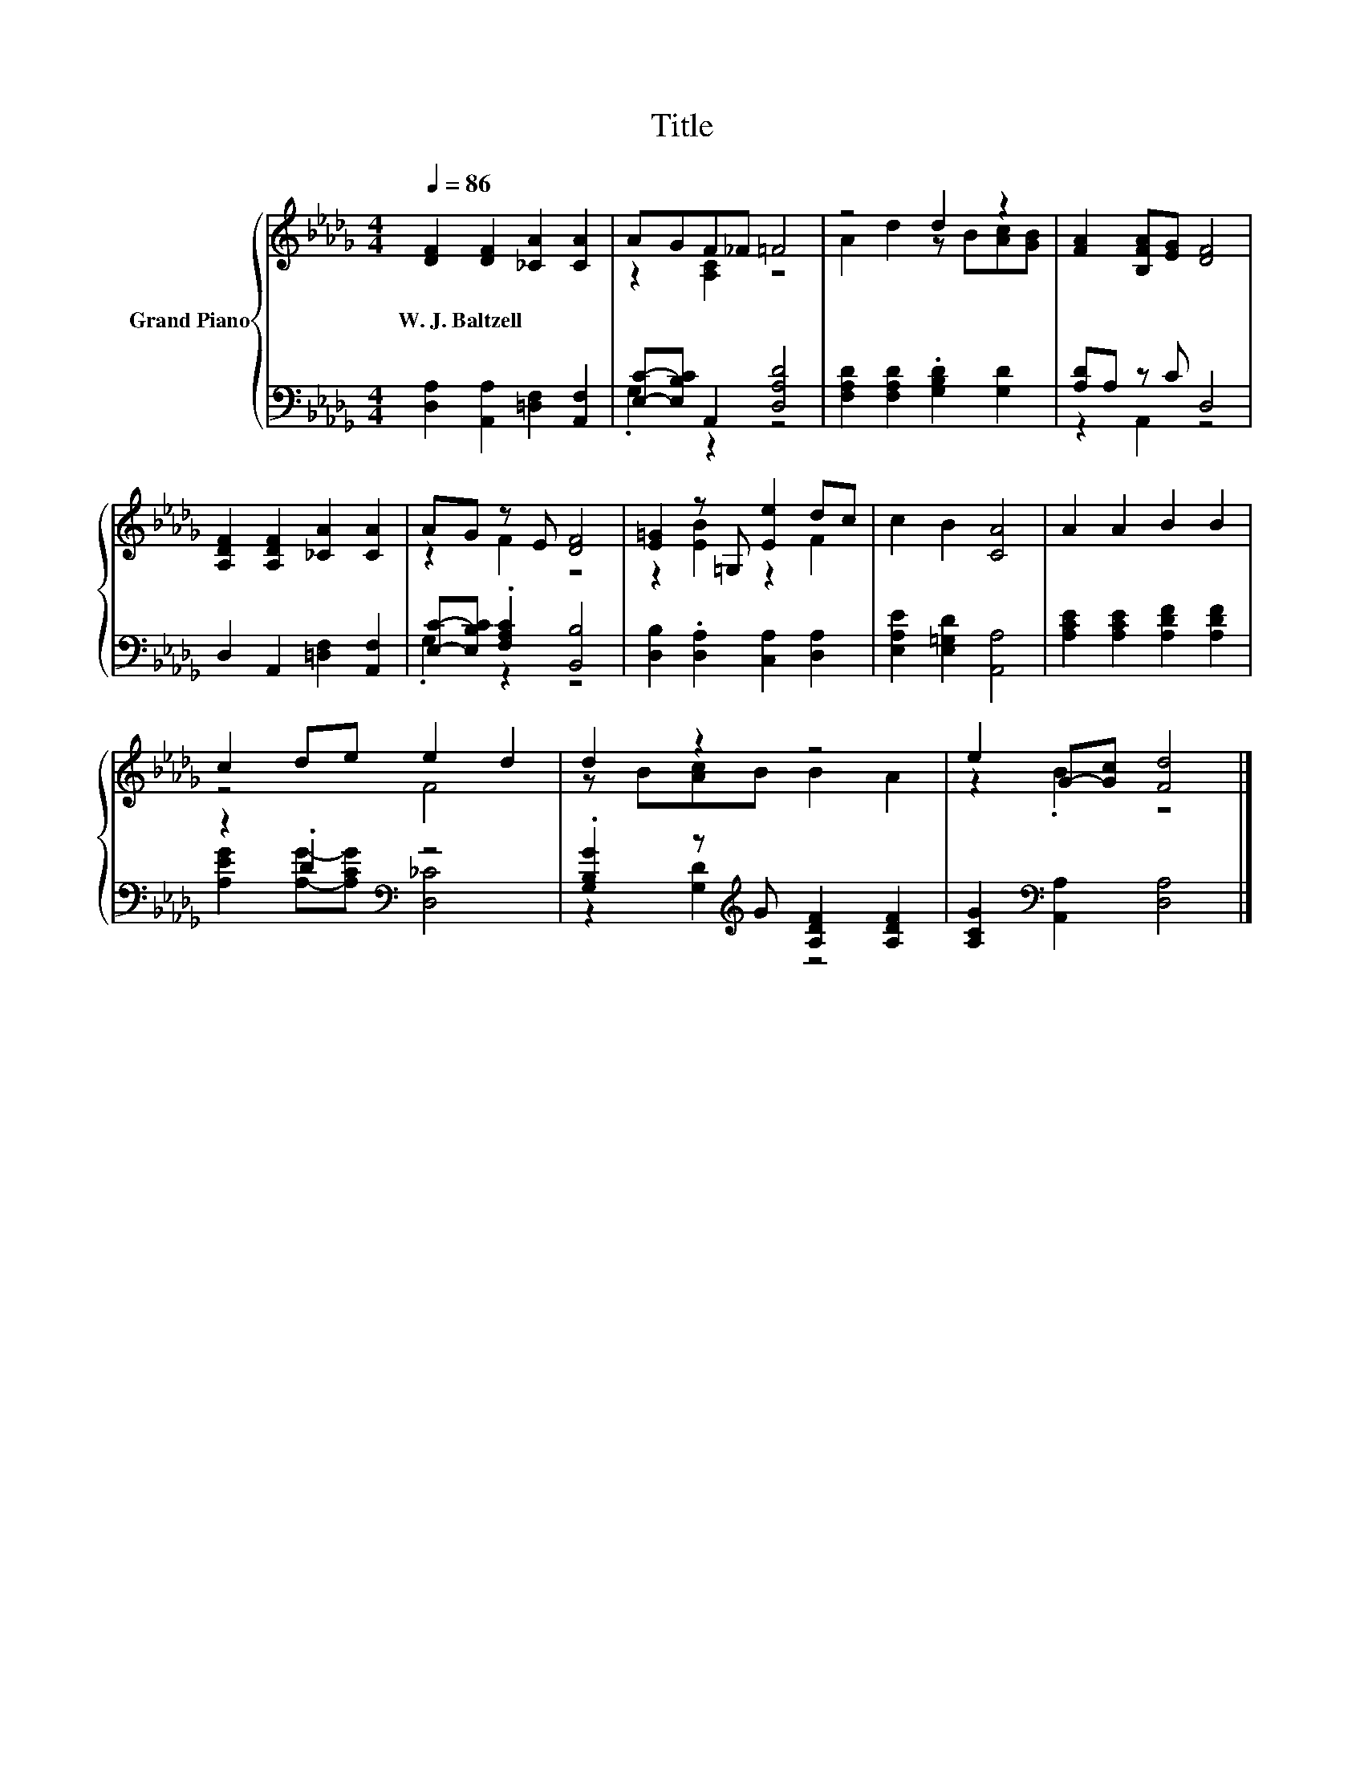 X:1
T:Title
%%score { ( 1 3 ) | ( 2 4 ) }
L:1/8
Q:1/4=86
M:4/4
K:Db
V:1 treble nm="Grand Piano"
V:3 treble 
V:2 bass 
V:4 bass 
V:1
 [DF]2 [DF]2 [_CA]2 [CA]2 | AGF_F =F4 | z4 d2 z2 | [FA]2 [B,FA][EG] [DF]4 | %4
w: W.~J.~Baltzell * * *||||
 [A,DF]2 [A,DF]2 [_CA]2 [CA]2 | AG z E [DF]4 | [E=G]2 z =G, [Ee]2 dc | c2 B2 [CA]4 | A2 A2 B2 B2 | %9
w: |||||
 c2 de e2 d2 | d2 z2 z4 | e2 G-[Gc] [Fd]4 |] %12
w: |||
V:2
 [D,A,]2 [A,,A,]2 [=D,F,]2 [A,,F,]2 | [E,C]-[E,B,C] A,,2 [D,A,D]4 | %2
 [F,A,D]2 [F,A,D]2 .[G,B,D]2 [G,D]2 | [A,D]A, z C D,4 | D,2 A,,2 [=D,F,]2 [A,,F,]2 | %5
 [E,C]-[E,B,C] .[F,A,C]2 [B,,B,]4 | [D,B,]2 .[D,A,]2 [C,A,]2 [D,A,]2 | %7
 [E,A,E]2 [E,=G,D]2 [A,,A,]4 | [A,CE]2 [A,CE]2 [A,DF]2 [A,DF]2 | z2 .D2[K:bass] z4 | %10
 .[G,B,G]2 z[K:treble] G [A,DF]2 [A,DF]2 | [A,CG]2[K:bass] [A,,A,]2 [D,A,]4 |] %12
V:3
 x8 | z2 [A,C]2 z4 | A2 d2 z B[Ac][GB] | x8 | x8 | z2 F2 z4 | z2 [EB]2 z2 F2 | x8 | x8 | z4 F4 | %10
 z B[Ac]B B2 A2 | z2 .B2 z4 |] %12
V:4
 x8 | .G,2 z2 z4 | x8 | z2 A,,2 z4 | x8 | .G,2 z2 z4 | x8 | x8 | x8 | %9
 [A,EG]2 [A,G]-[A,CG][K:bass] [D,_C]4 | z2 [G,D]2[K:treble] z4 | x2[K:bass] x6 |] %12

